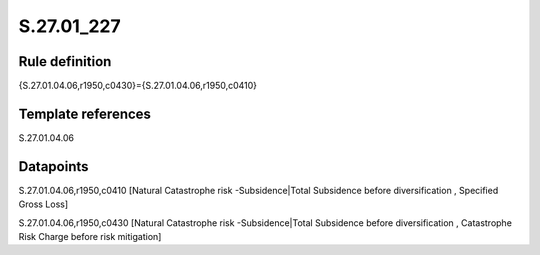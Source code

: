 ===========
S.27.01_227
===========

Rule definition
---------------

{S.27.01.04.06,r1950,c0430}={S.27.01.04.06,r1950,c0410}


Template references
-------------------

S.27.01.04.06

Datapoints
----------

S.27.01.04.06,r1950,c0410 [Natural Catastrophe risk -Subsidence|Total Subsidence before diversification , Specified Gross Loss]

S.27.01.04.06,r1950,c0430 [Natural Catastrophe risk -Subsidence|Total Subsidence before diversification , Catastrophe Risk Charge before risk mitigation]



